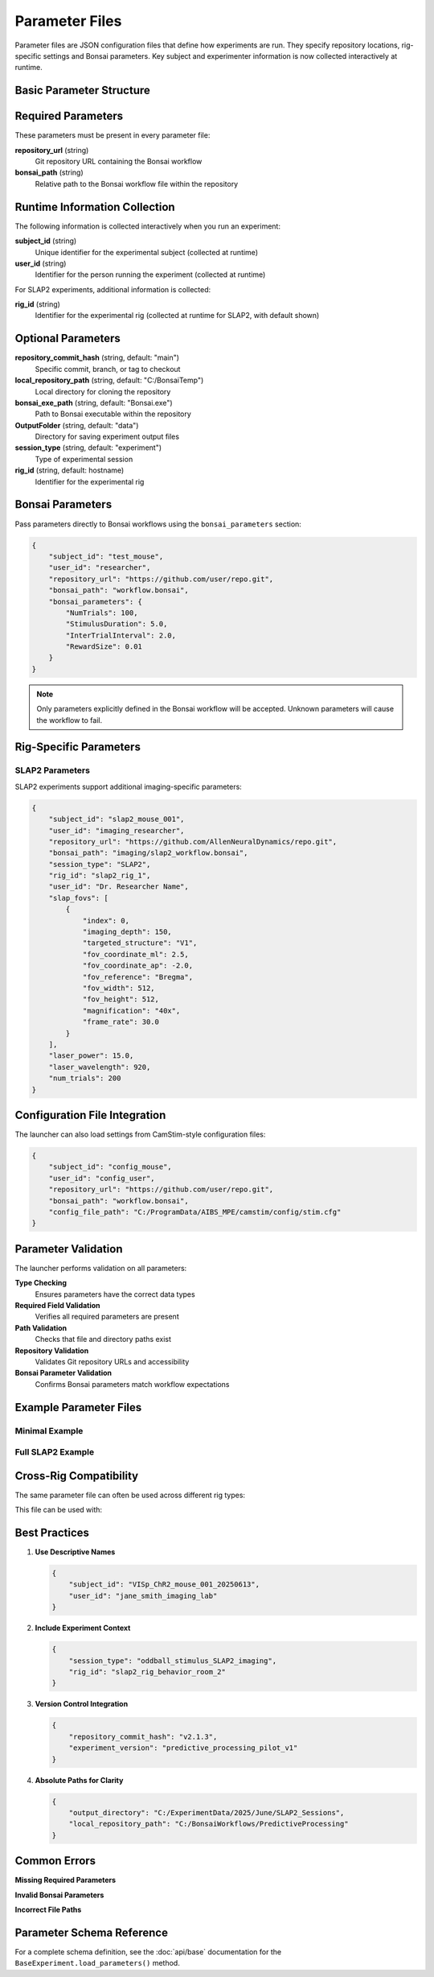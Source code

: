 Parameter Files
===============

Parameter files are JSON configuration files that define how experiments are run. They specify repository locations, rig-specific settings and Bonsai parameters. Key subject and experimenter information is now collected interactively at runtime.

Basic Parameter Structure
-------------------------

.. code-block:: json
   :caption: Basic parameter file structure

   {
       "repository_url": "https://github.com/user/repo.git",
       "bonsai_path": "path/to/workflow.bonsai",
       "OutputFolder": "C:/experiment_data"
   }

Required Parameters
-------------------

These parameters must be present in every parameter file:

**repository_url** (string)
   Git repository URL containing the Bonsai workflow

**bonsai_path** (string)
   Relative path to the Bonsai workflow file within the repository

Runtime Information Collection
-----------------------------

The following information is collected interactively when you run an experiment:

**subject_id** (string)
   Unique identifier for the experimental subject (collected at runtime)

**user_id** (string)  
   Identifier for the person running the experiment (collected at runtime)

For SLAP2 experiments, additional information is collected:

**rig_id** (string)
   Identifier for the experimental rig (collected at runtime for SLAP2, with default shown)

Optional Parameters
-------------------

**repository_commit_hash** (string, default: "main")
   Specific commit, branch, or tag to checkout

**local_repository_path** (string, default: "C:/BonsaiTemp")
   Local directory for cloning the repository

**bonsai_exe_path** (string, default: "Bonsai.exe")
   Path to Bonsai executable within the repository

**OutputFolder** (string, default: "data")
   Directory for saving experiment output files

**session_type** (string, default: "experiment")
   Type of experimental session

**rig_id** (string, default: hostname)
   Identifier for the experimental rig

Bonsai Parameters
-----------------

Pass parameters directly to Bonsai workflows using the ``bonsai_parameters`` section:

.. code-block:: json

   {
       "subject_id": "test_mouse",
       "user_id": "researcher",
       "repository_url": "https://github.com/user/repo.git",
       "bonsai_path": "workflow.bonsai",
       "bonsai_parameters": {
           "NumTrials": 100,
           "StimulusDuration": 5.0,
           "InterTrialInterval": 2.0,
           "RewardSize": 0.01
       }
   }

.. note::
   Only parameters explicitly defined in the Bonsai workflow will be accepted. Unknown parameters will cause the workflow to fail.

Rig-Specific Parameters
-----------------------

SLAP2 Parameters
~~~~~~~~~~~~~~~~

SLAP2 experiments support additional imaging-specific parameters:

.. code-block:: json

   {
       "subject_id": "slap2_mouse_001",
       "user_id": "imaging_researcher",
       "repository_url": "https://github.com/AllenNeuralDynamics/repo.git",
       "bonsai_path": "imaging/slap2_workflow.bonsai",
       "session_type": "SLAP2",
       "rig_id": "slap2_rig_1",
       "user_id": "Dr. Researcher Name",
       "slap_fovs": [
           {
               "index": 0,
               "imaging_depth": 150,
               "targeted_structure": "V1",
               "fov_coordinate_ml": 2.5,
               "fov_coordinate_ap": -2.0,
               "fov_reference": "Bregma",
               "fov_width": 512,
               "fov_height": 512,
               "magnification": "40x",
               "frame_rate": 30.0
           }
       ],
       "laser_power": 15.0,
       "laser_wavelength": 920,
       "num_trials": 200
   }

Configuration File Integration
------------------------------

The launcher can also load settings from CamStim-style configuration files:

.. code-block:: json

   {
       "subject_id": "config_mouse",
       "user_id": "config_user",
       "repository_url": "https://github.com/user/repo.git", 
       "bonsai_path": "workflow.bonsai",
       "config_file_path": "C:/ProgramData/AIBS_MPE/camstim/config/stim.cfg"
   }

Parameter Validation
--------------------

The launcher performs validation on all parameters:

**Type Checking**
   Ensures parameters have the correct data types

**Required Field Validation**  
   Verifies all required parameters are present

**Path Validation**
   Checks that file and directory paths exist

**Repository Validation**
   Validates Git repository URLs and accessibility

**Bonsai Parameter Validation**
   Confirms Bonsai parameters match workflow expectations

Example Parameter Files
-----------------------

Minimal Example
~~~~~~~~~~~~~~~

.. code-block:: json
   :caption: minimal_params.json

   {
       "subject_id": "test_mouse",
       "user_id": "test_user",
       "repository_url": "https://github.com/AllenNeuralDynamics/openscope-community-predictive-processing.git",
       "bonsai_path": "code/stimulus-control/src/Standard_oddball_slap2.bonsai"
   }

Full SLAP2 Example
~~~~~~~~~~~~~~~~~~

.. code-block:: json
   :caption: full_slap2_params.json

   {
       "subject_id": "slap2_experimental_mouse",
       "user_id": "imaging_scientist",
       "repository_url": "https://github.com/AllenNeuralDynamics/openscope-community-predictive-processing.git",
       "repository_commit_hash": "v1.2.0",
       "local_repository_path": "C:/BonsaiExperiments/PredictiveProcessing",
       "bonsai_path": "code/stimulus-control/src/Standard_oddball_slap2.bonsai",
       "bonsai_exe_path": "code/stimulus-control/bonsai/Bonsai.exe",
       "output_directory": "C:/ExperimentData/SLAP2",
       "session_type": "SLAP2",
       "rig_id": "slap2_rig_001",
       "user_id": "Dr. Jane Smith",
       "laser_power": 12.5,
       "laser_wavelength": 920,
       "num_trials": 500,
       "slap_fovs": [
           {
               "index": 0,
               "imaging_depth": 200,
               "targeted_structure": "Primary Visual Cortex",
               "fov_coordinate_ml": 3.0,
               "fov_coordinate_ap": -3.2,
               "fov_reference": "Bregma",
               "fov_width": 512,
               "fov_height": 512,
               "magnification": "40x",
               "frame_rate": 30.0,
               "session_type": "Parent"
           }
       ],
       "bonsai_parameters": {
           "TrialDuration": 8.0,
           "BaselineTime": 1.0,
           "StimulusTime": 2.0
       }
   }

Cross-Rig Compatibility
-----------------------

The same parameter file can often be used across different rig types:

.. code-block:: json
   :caption: cross_rig_params.json

   {
       "subject_id": "multi_rig_mouse",
       "user_id": "cross_platform_researcher",
       "repository_url": "https://github.com/AllenNeuralDynamics/openscope-community-predictive-processing.git",
       "bonsai_path": "code/stimulus-control/src/Standard_oddball_slap2.bonsai",
       "output_directory": "C:/SharedExperiments"
   }

This file can be used with:

.. code-block:: python   # Works with any launcher
   from openscope_experimental_launcher.base.experiment import BaseExperiment
   from openscope_experimental_launcher.slap2.launcher import SLAP2Experiment

   params = "cross_rig_params.json"
   
   # All these will work with the same parameter file
   BaseExperiment().run(params)
   SLAP2Experiment().run(params)  # Adds stimulus table + session.json

Best Practices
--------------

1. **Use Descriptive Names**
   
   .. code-block:: json
   
      {
          "subject_id": "VISp_ChR2_mouse_001_20250613",
          "user_id": "jane_smith_imaging_lab"
      }

2. **Include Experiment Context**
   
   .. code-block:: json
   
      {
          "session_type": "oddball_stimulus_SLAP2_imaging",
          "rig_id": "slap2_rig_behavior_room_2"
      }

3. **Version Control Integration**
   
   .. code-block:: json
   
      {
          "repository_commit_hash": "v2.1.3",
          "experiment_version": "predictive_processing_pilot_v1"
      }

4. **Absolute Paths for Clarity**
   
   .. code-block:: json
   
      {
          "output_directory": "C:/ExperimentData/2025/June/SLAP2_Sessions",
          "local_repository_path": "C:/BonsaiWorkflows/PredictiveProcessing"
      }

Common Errors
-------------

**Missing Required Parameters**

.. code-block:: json
   :caption: ❌ This will fail

   {
       "subject_id": "test_mouse"
       // Missing user_id, repository_url, bonsai_path
   }

**Invalid Bonsai Parameters**

.. code-block:: json
   :caption: ❌ This will fail if OutputDirectory is not defined in the workflow

   {
       "subject_id": "test_mouse",
       "user_id": "test_user", 
       "repository_url": "https://github.com/user/repo.git",
       "bonsai_path": "workflow.bonsai",
       "bonsai_parameters": {
           "OutputDirectory": "C:/Data"  // Only works if workflow has this property
       }
   }

**Incorrect File Paths**

.. code-block:: json
   :caption: ❌ This will fail

   {
       "bonsai_path": "nonexistent/workflow.bonsai",
       "output_directory": "Z:/invalid/drive"
   }

Parameter Schema Reference
--------------------------

For a complete schema definition, see the :doc:`api/base` documentation for the ``BaseExperiment.load_parameters()`` method.